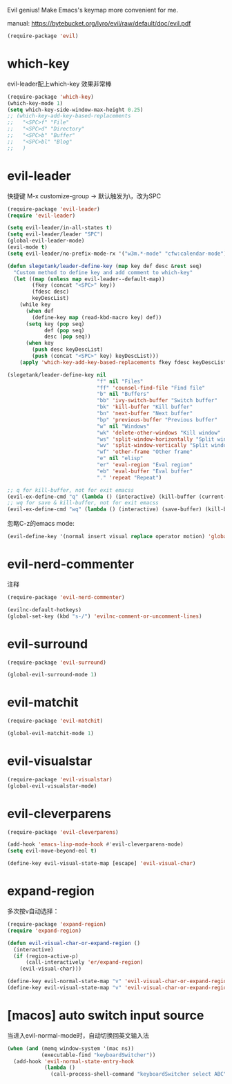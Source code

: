 Evil genius!
Make Emacs's keymap more convenient for me.

manual: https://bytebucket.org/lyro/evil/raw/default/doc/evil.pdf

#+BEGIN_SRC emacs-lisp
  (require-package 'evil)
#+END_SRC
* which-key
evil-leader配上which-key 效果非常棒
#+BEGIN_SRC emacs-lisp
  (require-package 'which-key)
  (which-key-mode 1)
  (setq which-key-side-window-max-height 0.25)
  ;; (which-key-add-key-based-replacements
  ;;   "<SPC>f" "File"
  ;;   "<SPC>d" "Directory"
  ;;   "<SPC>b" "Buffer"
  ;;   "<SPC>bl" "Blog"
  ;;   )

#+END_SRC
* evil-leader
快捷键
M-x customize-group -> 默认触发为\，改为SPC
#+BEGIN_SRC emacs-lisp
  (require-package 'evil-leader)
  (require 'evil-leader)

  (setq evil-leader/in-all-states t)
  (setq evil-leader/leader "SPC")
  (global-evil-leader-mode)
  (evil-mode t)
  (setq evil-leader/no-prefix-mode-rx '("w3m.*-mode" "cfw:calendar-mode")) ; w3m mode needs this too!

  (defun slegetank/leader-define-key (map key def desc &rest seq)
    "Custom method to define key and add comment to which-key"
    (let ((map (unless map evil-leader--default-map))
          (fkey (concat "<SPC>" key))
          (fdesc desc)
          keyDescList)
      (while key
        (when def
          (define-key map (read-kbd-macro key) def))
        (setq key (pop seq)
              def (pop seq)
              desc (pop seq))
        (when key
          (push desc keyDescList)
          (push (concat "<SPC>" key) keyDescList)))
      (apply 'which-key-add-key-based-replacements fkey fdesc keyDescList)))

  (slegetank/leader-define-key nil
                               "f" nil "Files"
                               "ff" 'counsel-find-file "Find file"
                               "b" nil "Buffers"
                               "bb" 'ivy-switch-buffer "Switch buffer"
                               "bk" 'kill-buffer "Kill buffer"
                               "bn" 'next-buffer "Next buffer"
                               "bp" 'previous-buffer "Previous buffer"
                               "w" nil "Windows"
                               "wk" 'delete-other-windows "Kill window"
                               "ws" 'split-window-horizontally "Split window horizontally"
                               "wv" 'split-window-vertically "Split window vertically"
                               "wf" 'other-frame "Other frame"
                               "e" nil "elisp"
                               "er" 'eval-region "Eval region"
                               "eb" 'eval-buffer "Eval buffer"
                               "." 'repeat "Repeat")

  ;; q for kill-buffer, not for exit emacss
  (evil-ex-define-cmd "q" (lambda () (interactive) (kill-buffer (current-buffer))))
  ;; wq for save & kill-buffer, not for exit emacss
  (evil-ex-define-cmd "wq" (lambda () (interactive) (save-buffer) (kill-buffer (current-buffer))))
#+END_SRC

忽略C-z的emacs mode:
#+BEGIN_SRC emacs-lisp
  (evil-define-key '(normal insert visual replace operator motion) 'global (kbd "C-z") 'undo-tree-undo)
#+END_SRC

* evil-nerd-commenter
注释
#+BEGIN_SRC emacs-lisp
  (require-package 'evil-nerd-commenter)

  (evilnc-default-hotkeys)
  (global-set-key (kbd "s-/") 'evilnc-comment-or-uncomment-lines)
#+END_SRC

* evil-surround
#+BEGIN_SRC emacs-lisp
  (require-package 'evil-surround)

  (global-evil-surround-mode 1)
#+END_SRC

* evil-matchit
#+BEGIN_SRC emacs-lisp
  (require-package 'evil-matchit)

  (global-evil-matchit-mode 1)
#+END_SRC

* evil-visualstar
#+BEGIN_SRC emacs-lisp
  (require-package 'evil-visualstar)
  (global-evil-visualstar-mode)
#+END_SRC

* evil-cleverparens
#+BEGIN_SRC emacs-lisp
  (require-package 'evil-cleverparens)

  (add-hook 'emacs-lisp-mode-hook #'evil-cleverparens-mode)
  (setq evil-move-beyond-eol t)

  (define-key evil-visual-state-map [escape] 'evil-visual-char)
#+END_SRC

* expand-region
多次按v自动选择：
#+BEGIN_SRC emacs-lisp
  (require-package 'expand-region)
  (require 'expand-region)

  (defun evil-visual-char-or-expand-region ()
    (interactive)
    (if (region-active-p)
        (call-interactively 'er/expand-region)
      (evil-visual-char)))

  (define-key evil-normal-state-map "v" 'evil-visual-char-or-expand-region)
  (define-key evil-visual-state-map "v" 'evil-visual-char-or-expand-region)
#+END_SRC
* [macos] auto switch input source
当进入evil-normal-mode时，自动切换回英文输入法
# https://github.com/Lutzifer/keyboardSwitcher
#+BEGIN_SRC emacs-lisp
  (when (and (memq window-system '(mac ns))
             (executable-find "keyboardSwitcher"))
    (add-hook 'evil-normal-state-entry-hook
              (lambda ()
                (call-process-shell-command "keyboardSwitcher select ABC" nil 0))))
#+END_SRC
